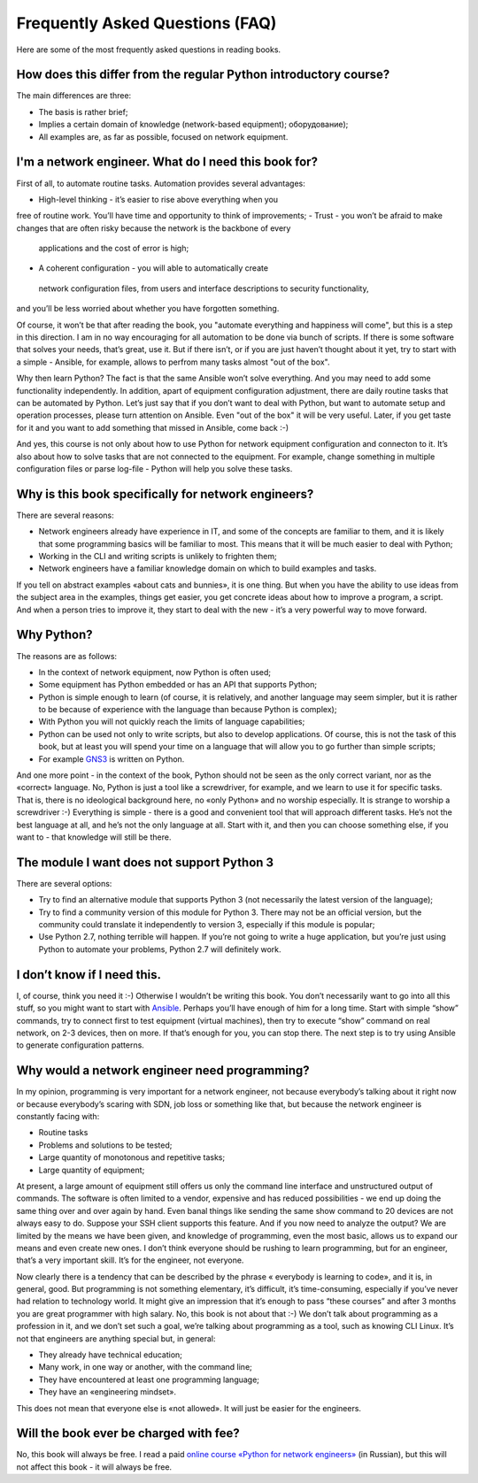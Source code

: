 Frequently Asked Questions (FAQ)
------------------------------

Here are some of the most frequently asked questions in reading
books.

How does this differ from the regular Python introductory course?
~~~~~~~~~~~~~~~~~~~~~~~~~~~~~~~~~~~~~~~~~~~~~~~~~~~~~~~~

The main differences are three:

-  The basis is rather brief;
-  Implies a certain domain of knowledge (network-based equipment);
   оборудование);
-  All examples are, as far as possible, focused on network equipment.

I'm a network engineer. What do I need this book for?
~~~~~~~~~~~~~~~~~~~~~~~~~~~~~~~~~~~~~~~~

First of all, to automate routine tasks. Automation provides
several advantages:

-  High-level thinking - it’s easier to rise above everything when you 
free of routine work. You’ll have time and opportunity to think of improvements;
-  Trust - you won’t be afraid to make changes that are often risky because the network is the backbone of every
 applications and the cost of error is high;
-  A coherent configuration - you will able to automatically create
 network configuration files, from users and interface descriptions to security functionality, 
and you’ll be less worried about whether you have forgotten something.

Of course, it won’t be that after reading the book, you "automate everything and happiness will come", but this is a step in this direction. I am in no way encouraging for all automation to be done via bunch of scripts. If there is some software that solves your needs, that’s great, use it. But if there isn’t, or if you are just haven’t thought about it yet, try to start with a simple - Ansible, for example, allows to perfrom many tasks almost "out of the box".

Why then learn Python? The fact is that the same Ansible won’t solve everything. And you may need to add some functionality independently. In addition, apart of equipment configuration adjustment, there are daily routine tasks that can be automated by Python. Let’s just say that if you don’t want to deal with Python, but want to
automate setup and operation processes, please turn attention on Ansible. Even "out of the box" it will be very useful.
Later, if you get taste for it and you want to add something that missed in Ansible, come back :-)

And yes, this course is not only about how to use Python for network equipment configuration and connecton to it.
It’s also about how to solve tasks that are not connected to the equipment. 
For example, change something in multiple configuration files or parse log-file - Python will help you solve these tasks.

Why is this book specifically for network engineers?
~~~~~~~~~~~~~~~~~~~~~~~~~~~~~~~~~~~~~~~~~~

There are several reasons:

-  Network engineers already have experience in IT, and some of the concepts are familiar to them, and it is likely that some programming basics will be familiar to most. This means that it will be much easier to deal with Python;
-  Working in the CLI and writing scripts is unlikely to frighten them;
-  Network engineers have a familiar knowledge domain on which to build examples and tasks.

If you tell on abstract examples «about cats and bunnies», it is one thing. But when you have the ability to use ideas from the subject area in the examples, things get easier, you get concrete ideas about how to improve a program, a script. And when a person tries to improve it, they start to deal with the new - it’s a very powerful way to move forward.

Why Python?
~~~~~~~~~~~~~~~~~~~~~

The reasons are as follows:

-  In the context of network equipment, now Python is often used;
-  Some equipment has Python embedded or has an API that supports Python;
-  Python is simple enough to learn (of course, it is relatively, and another language may seem simpler, but it is rather to be because of experience with the language than because Python is complex);
-  With Python you will not quickly reach the limits of language capabilities;
-  Python can be used not only to write scripts, but also to develop applications. Of course, this is not the task of this book, but at least you will spend your time on a language that will allow you to go further than simple scripts;
-  For example `GNS3 <https://github.com/GNS3/>`__ is written on Python.

And one more point - in the context of the book, Python should not be seen as the only correct variant, nor as the «correct» language. No, Python is just a tool like a screwdriver, for example, and we learn to use it for specific tasks. That is, there is no ideological background here, no «only Python» and no worship especially. It is strange to worship a screwdriver :-) Everything is simple - there is a good and convenient tool that will approach different tasks. He’s not the best language at all, and he’s not the only language at all. Start with it, and then you can choose something else, if you want to - that knowledge will still be there.

The module I want does not support Python 3
~~~~~~~~~~~~~~~~~~~~~~~~~~~~~~~~~~~~~~~~~~

There are several options:

-  Try to find an alternative module that supports Python 3 (not necessarily the latest version of the language);
-  Try to find a community version of this module for Python 3. There may not be an official version, but the community could translate it independently to version 3, especially if this module is popular;
-  Use Python 2.7, nothing terrible will happen. If you’re not going to write a huge application, but you’re just using Python to automate your problems, Python 2.7 will definitely work.

I don’t know if I need this.
~~~~~~~~~~~~~~~~~~~~~~~~~~~~

I, of course, think you need it :-) Otherwise I wouldn’t be writing this book. You don’t necessarily want to go into all this stuff, so you might want to start with `Ansible <https://github.com/Aidar5/nattoeng/blob/master/docs/source/book/Part_VI.md>`__. Perhaps you’ll have enough of him for a long time. Start with simple “show” commands, try to connect first to test equipment (virtual machines), then try to execute “show” command on real network, on 2-3 devices, then on more. If that’s enough for you, you can stop there. The next step is to try using Ansible to generate configuration patterns.

Why would a network engineer need programming?
~~~~~~~~~~~~~~~~~~~~~~~~~~~~~~~~~~~~~~~~~

In my opinion, programming is very important for a network engineer, not because everybody’s talking about it right now or because everybody’s scaring with SDN, job loss or something like that, but because the network engineer is constantly facing with:

-  Routine tasks
-  Problems and solutions to be tested;
-  Large quantity of monotonous and repetitive tasks;
-  Large quantity of equipment;

At present, a large amount of equipment still offers us only the command line interface and unstructured output of commands. The software is often limited to a vendor, expensive and has reduced possibilities - we end up doing the same thing over and over again by hand. Even banal things like sending the same show command to 20 devices are not always easy to do. Suppose your SSH client supports this feature. And if you now need to analyze the output? We are limited by the means we have been given, and knowledge of programming, even the most basic, allows us to expand our means and even create new ones. I don’t think everyone should be rushing to learn programming, but for an engineer, that’s a very important skill. It’s for the engineer, not everyone.

Now clearly there is a tendency that can be described by the phrase « everybody is learning to code», and it is, in general, good. But programming is not something elementary, it’s difficult, it’s time-consuming, especially if you’ve never had relation to technology world.  It might give an impression that it’s enough to pass “these courses” and after 3 months you are great programmer with high salary. No, this book is not about that :-) We don’t talk about programming as a profession in it, and we don’t set such a goal, we’re talking about programming as a tool, such as knowing CLI Linux. It’s not that engineers are anything special but, in general:

-  They already have technical education;
-  Many work, in one way or another, with the command line;
-  They have encountered at least one programming language;
-  They have an «engineering mindset».

This does not mean that everyone else is «not allowed». It will just be easier for the engineers.

Will the book ever be charged with fee?
~~~~~~~~~~~~~~~~~~~~~~~~~~~~~

No, this book will always be free. I read a paid `online course «Python for network engineers» <https://natenka.github.io/pyneng-online/>`__ (in Russian), but this will not affect this book - it will always be free.
